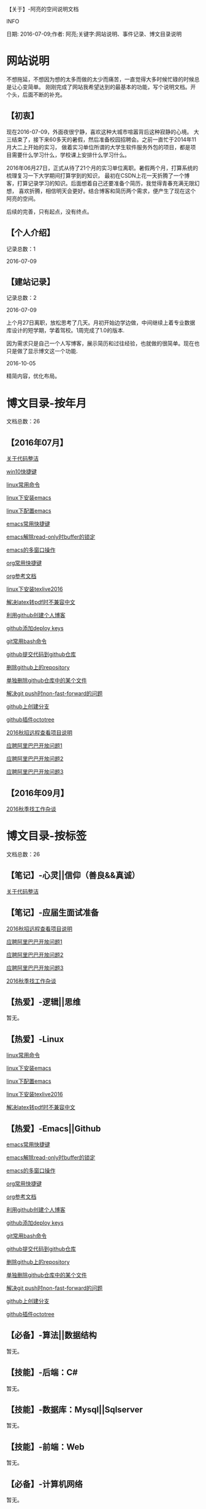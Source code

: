 【关于】-阿亮的空间说明文档
**** INFO
日期: 2016-07-09;作者: 阿亮;关键字:网站说明、事件记录、博文目录说明

* 网站说明
不想拖延，不想因为想的太多而做的太少而痛苦，一直觉得大多时候忙碌的时候总是让心变简单。
刚刚完成了网站我希望达到的最基本的功能，写个说明文档。开个头，后面不断的补充。
** 【初衷】
现在2016-07-09，外面夜很宁静，喜欢这种大城市喧嚣背后这种寂静的心境。
大三结束了，接下来60多天的暑假，然后准备校园招聘会。之前一直忙于2014年11月大二上开始的实习，
做着实习单位所谓的大学生软件服务外包的项目，都是项目需要什么学习什么，学校课上安排什么学习什么。

2016年06月27日，正式从待了21个月的实习单位离职。暑假两个月，打算系统的梳理复习一下大学期间打算学到的知识，
最初在CSDN上花一天折腾了一个博客，打算记录学习的知识。后面想着自己还要准备个简历，我觉得青春充满无限幻想，
喜欢折腾，相信明天会更好。结合博客和简历两个需求，便产生了现在这个阿亮的空间。

后续的完善，只有起点，没有终点。
** 【个人介绍】
记录总数：1
**** 2016-07-09
** 【建站记录】
记录总数：2
**** 2016-07-09
上个月27日离职，放松思考了几天。月初开始边学边做，中间继续上着专业数据库设计的短学期，学着驾校。1周完成了1.0的版本.

因为需求只是自己一个人写博客，展示简历和过往经验，也就做的很简单。现在也只是做了显示博文这一个功能.
**** 2016-10-05
精简内容，优化布局。
* 博文目录-按年月
文档总数：26
** 【2016年07月】
**** [[file:201607/1.html][关于代码整洁]]
**** [[file:201607/2.html][win10快捷键]]
**** [[file:201607/3.html][linux常用命令]]
**** [[file:201607/4.html][linux下安装emacs]]
**** [[file:201607/5.html][linux下配置emacs]]
**** [[file:201607/6.html][emacs常用快捷键]]
**** [[file:201607/7.html][emacs解除read-only时buffer的锁定]]
**** [[file:201607/8.html][emacs的多窗口操作]]
**** [[file:201607/9.html][org常用快捷键]]
**** [[file:201607/10.html][org参考文档]]
**** [[file:201607/11.html][linux下安装texlive2016]]
**** [[file:201607/12.html][解决latex转pdf时不兼容中文]]
**** [[file:201607/13.html][利用github创建个人博客]]
**** [[file:201607/14.html][github添加deploy keys]]
**** [[file:201607/15.html][git常用bash命令]]
**** [[file:201607/16.html][github提交代码到github仓库]]
**** [[file:201607/17.html][删除github上的repository]]
**** [[file:201607/18.html][单独删除github仓库中的某个文件]]
**** [[file:201607/19.html][解决git push时non-fast-forward的问题]]
**** [[file:201607/20.html][github上创建分支]]
**** [[file:201607/21.html][github插件octotree]]
**** [[file:201607/22.html][2016秋招远程查看项目说明]]
**** [[file:201607/23.html][应聘阿里巴巴开放问题1]]
**** [[file:201607/24.html][应聘阿里巴巴开放问题2]]
**** [[file:201607/25.html][应聘阿里巴巴开放问题3]]
** 【2016年09月】
**** [[file:201609/1.html][2016秋季找工作杂谈]]
* 博文目录-按标签
文档总数：26
** 【笔记】-心灵||信仰（善良&&真诚）
**** [[file:201607/1.html][关于代码整洁]]
** 【笔记】-应届生面试准备
**** [[file:201607/22.html][2016秋招远程查看项目说明]]
**** [[file:201607/23.html][应聘阿里巴巴开放问题1]]
**** [[file:201607/24.html][应聘阿里巴巴开放问题2]]
**** [[file:201607/25.html][应聘阿里巴巴开放问题3]]
**** [[file:201609/1.html][2016秋季找工作杂谈]]
** 【热爱】-逻辑||思维
暂无。
** 【热爱】-Linux
**** [[file:201607/3.html][linux常用命令]]
**** [[file:201607/4.html][linux下安装emacs]]
**** [[file:201607/5.html][linux下配置emacs]]
**** [[file:201607/11.html][linux下安装texlive2016]]
**** [[file:201607/12.html][解决latex转pdf时不兼容中文]]
** 【热爱】-Emacs||Github
**** [[file:201607/6.html][emacs常用快捷键]]
**** [[file:201607/7.html][emacs解除read-only时buffer的锁定]]
**** [[file:201607/8.html][emacs的多窗口操作]]
**** [[file:201607/9.html][org常用快捷键]]
**** [[file:201607/10.html][org参考文档]]
**** [[file:201607/13.html][利用github创建个人博客]]
**** [[file:201607/14.html][github添加deploy keys]]
**** [[file:201607/15.html][git常用bash命令]]
**** [[file:201607/16.html][github提交代码到github仓库]]
**** [[file:201607/17.html][删除github上的repository]]
**** [[file:201607/18.html][单独删除github仓库中的某个文件]]
**** [[file:201607/19.html][解决git push时non-fast-forward的问题]]
**** [[file:201607/20.html][github上创建分支]]
**** [[file:201607/21.html][github插件octotree]]
** 【必备】-算法||数据结构
暂无。
** 【技能】-后端：C#
暂无。
** 【技能】-数据库：Mysql||Sqlserver
暂无。
** 【技能】-前端：Web
暂无。
** 【必备】-计算机网络
暂无。
** 【必备】-操作系统||服务器
**** [[file:201607/2.html][win10快捷键]]
* 事件记录
** 【版本记录】
记录总数：2
**** V1.0---2016-07-09
完成基本的功能。。
**** V2.0---2016-10-05
改变布局和风格。。
** 【架构记录】
记录总数：1
***** A1.0---2016-07-09
**** 【其他记录】
暂无其他事件记录。
* 简单计划
记录总数：1
***** 2016-07-09
当前只是实现了记录自己学习的博文，接下来会先系统的学习想学习的知识。一个简单的计划如下：
| 任务名称           | 开始时间         | 完成时间         |
|--------------------+------------------+------------------|
| 英语               | <2016-07-10 Sun> | <2016-09-15 Thu> |
|--------------------+------------------+------------------|
| C语言算法/数据结构 | <2016-07-10 Sun> | <2016-09-15 Thu> |
|--------------------+------------------+------------------|
| C#                 | <2016-07-10 Sun> | <2016-09-15 Thu> |
|--------------------+------------------+------------------|
| linux              | <2016-07-10 Sun> | <2016-08-08 Mon> |
|--------------------+------------------+------------------|
| T-SQL              | <2016-08-09 Tue> | <2016-09-15 Thu> |
|--------------------+------------------+------------------|
| html               | <2016-07-10 Sun> | <2016-07-11 Mon> |
|--------------------+------------------+------------------|
| css                | <2016-07-12 Tue> | <2016-07-13 Wed> |
|--------------------+------------------+------------------|
| js                 | <2016-07-14 Thu> | <2016-07-16 Sat> |
|--------------------+------------------+------------------|
| jquery             | <2016-07-17 Sun> | <2016-07-18 Mon> |
|--------------------+------------------+------------------|
| xml-ajax-json      | <2016-07-21 Thu> | <2016-07-25 Mon> |
|--------------------+------------------+------------------|
| ruby on rail       | <2016-07-26 Tue> | <2016-07-31 Sun> |
|--------------------+------------------+------------------|
| winform            | <2016-08-01 Mon> | <2016-08-08 Mon> |
|--------------------+------------------+------------------|
| wpf                | <2016-08-09 Tue> | <2016-08-16 Tue> |
|--------------------+------------------+------------------|
| web service        | <2016-08-17 Wed> | <2016-08-20 Sat> |
|--------------------+------------------+------------------|
| winphone           | <2016-08-21 Sun> | <2016-08-31 Wed> |
|--------------------+------------------+------------------|
| 计算机网络         | <2016-09-01 Thu> | <2016-09-03 Sat> |
|--------------------+------------------+------------------|
| 设计模式了解       | <2016-09-04 Sun> | <2016-09-05 Mon> |
|--------------------+------------------+------------------|
| 框架学习了解       | <2016-09-06 Tue> | <2016-10-07 Fri> |

* 感谢
* 链接
